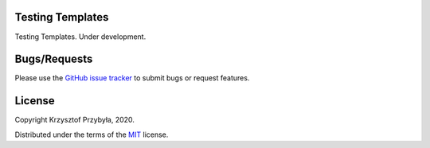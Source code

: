 Testing Templates
-----------------

.. image:: https://img.shields.io/badge/python-3.8-blue.svg

Testing Templates. Under development.


Bugs/Requests
-------------

Please use the `GitHub issue tracker`_ to submit bugs or request features.

.. _`GitHub issue tracker`: https://github.com/kprzybyla/udpcp/issues


License
-------

Copyright Krzysztof Przybyła, 2020.

Distributed under the terms of the `MIT`_ license.

.. _`MIT`: https://github.com/kprzybyla/udpcp/blob/master/LICENSE
